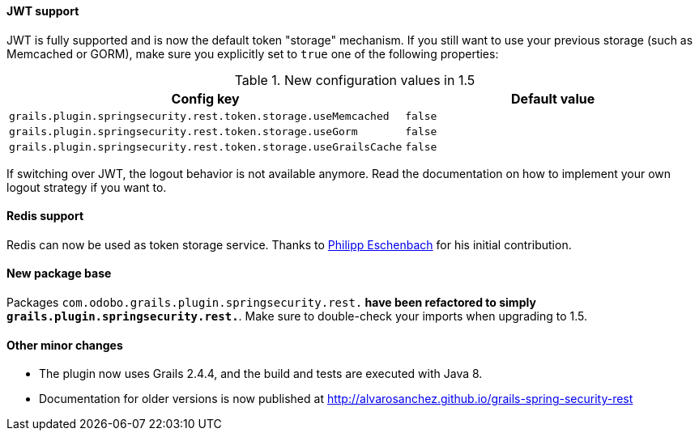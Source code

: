 ==== JWT support

JWT is fully supported and is now the default token "storage" mechanism. If you still want to use your previous storage
(such as Memcached or GORM), make sure you explicitly set to `true` one of the following properties:

.New configuration values in 1.5
|===
|Config key |Default value

|`grails.plugin.springsecurity.rest.token.storage.useMemcached`
|`false`

|`grails.plugin.springsecurity.rest.token.storage.useGorm`
|`false`

|`grails.plugin.springsecurity.rest.token.storage.useGrailsCache`
|`false`
|===

If switching over JWT, the logout behavior is not available anymore. Read the documentation on how to
implement your own logout strategy if you want to.

==== Redis support

Redis can now be used as token storage service. Thanks to https://github.com/peh[Philipp Eschenbach] for
his initial contribution.

==== New package base

Packages `com.odobo.grails.plugin.springsecurity.rest.*` have been refactored to simply `grails.plugin.springsecurity.rest.*`.
Make sure to double-check your imports when upgrading to 1.5.

==== Other minor changes

* The plugin now uses Grails 2.4.4, and the build and tests are executed with Java 8.
* Documentation for older versions is now published at http://alvarosanchez.github.io/grails-spring-security-rest[]